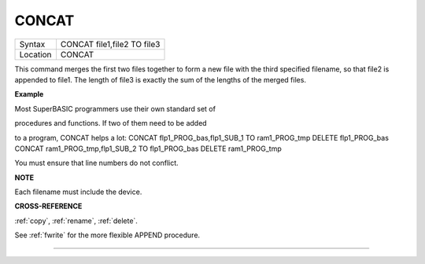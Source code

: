 ..  _concat:

CONCAT
======

+----------+-------------------------------------------------------------------+
| Syntax   |  CONCAT file1,file2 TO file3                                      |
+----------+-------------------------------------------------------------------+
| Location |  CONCAT                                                           |
+----------+-------------------------------------------------------------------+

This command merges the first two files together to form a new file with
the third specified filename, so that file2 is appended to file1. The
length of file3 is exactly the sum of the lengths of the merged files.

**Example**

Most SuperBASIC programmers use their own standard set of

procedures and functions. If two of them need to be added

to a program, CONCAT helps a lot: CONCAT flp1\_PROG\_bas,flp1\_SUB\_1 TO
ram1\_PROG\_tmp DELETE flp1\_PROG\_bas CONCAT
ram1\_PROG\_tmp,flp1\_SUB\_2 TO flp1\_PROG\_bas DELETE ram1\_PROG\_tmp

You must ensure that line numbers do not conflict.

**NOTE**

Each filename must include the device.

**CROSS-REFERENCE**

:ref:`copy`, :ref:`rename`,
:ref:`delete`.

See :ref:`fwrite` for the more flexible APPEND
procedure.

--------------


